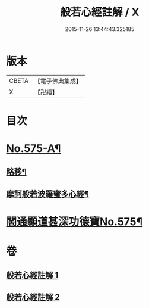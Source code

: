 #+TITLE: 般若心經註解 / X
#+DATE: 2015-11-26 13:44:43.325185
* 版本
 |     CBETA|【電子佛典集成】|
 |         X|【卍續】    |

* 目次
* [[file:KR6c0194_001.txt::001-0965c1][No.575-A¶]]
** [[file:KR6c0194_001.txt::001-0965c2][略移¶]]
** [[file:KR6c0194_001.txt::0966a7][摩訶般若波羅蜜多心經¶]]
* [[file:KR6c0194_001.txt::0966b9][䦚通顯道甚深功德寶No.575¶]]
* 卷
** [[file:KR6c0194_001.txt][般若心經註解 1]]
** [[file:KR6c0194_002.txt][般若心經註解 2]]
